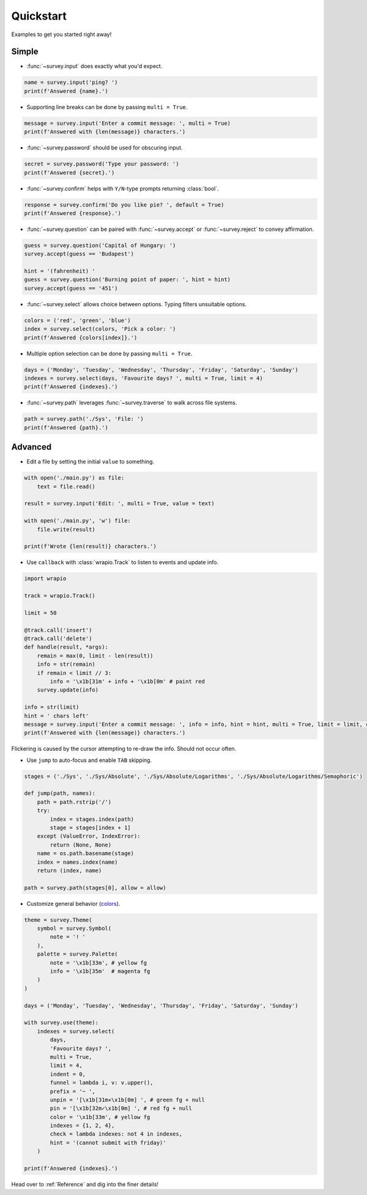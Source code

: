 Quickstart
==========

Examples to get you started right away!

Simple
------

- :func:`~survey.input` does exactly what you'd expect.

.. code-block:: py

    name = survey.input('ping? ')
    print(f'Answered {name}.')

.. image:: /_static/images/edit0.gif

- Supporting line breaks can be done by passing ``multi = True``.

.. code-block:: py

    message = survey.input('Enter a commit message: ', multi = True)
    print(f'Answered with {len(message)} characters.')

.. image:: /_static/images/edit1.gif

- :func:`~survey.password` should be used for obscuring input.

.. code-block:: py

    secret = survey.password('Type your password: ')
    print(f'Answered {secret}.')

.. image:: /_static/images/edit2.gif

- :func:`~survey.confirm` helps with ``Y/N``\-type prompts returning :class:`bool`.

.. code-block:: py

    response = survey.confirm('Do you like pie? ', default = True)
    print(f'Answered {response}.')

.. image:: /_static/images/edit3.gif

- :func:`~survey.question` can be paired with :func:`~survey.accept` or :func:`~survey.reject` to convey affirmation.

.. code-block:: py

    guess = survey.question('Capital of Hungary: ')
    survey.accept(guess == 'Budapest')

    hint = '(fahrenheit) '
    guess = survey.question('Burning point of paper: ', hint = hint)
    survey.accept(guess == '451')

.. image:: /_static/images/edit4.gif

- :func:`~survey.select` allows choice between options. Typing filters unsuitable options.

.. code-block:: py

    colors = ('red', 'green', 'blue')
    index = survey.select(colors, 'Pick a color: ')
    print(f'Answered {colors[index]}.')

.. image:: /_static/images/select0.gif

- Multiple option selection can be done by passing ``multi = True``.

.. code-block:: py

    days = ('Monday', 'Tuesday', 'Wednesday', 'Thursday', 'Friday', 'Saturday', 'Sunday')
    indexes = survey.select(days, 'Favourite days? ', multi = True, limit = 4)
    print(f'Answered {indexes}.')

.. image:: /_static/images/select1.gif

- :func:`~survey.path` leverages :func:`~survey.traverse` to walk across file systems.

.. code-block:: py

    path = survey.path('./Sys', 'File: ')
    print(f'Answered {path}.')

.. image:: /_static/images/path0.gif

Advanced
--------

- Edit a file by setting the initial ``value`` to something.

.. code-block:: py

    with open('./main.py') as file:
        text = file.read()

    result = survey.input('Edit: ', multi = True, value = text)

    with open('./main.py', 'w') file:
        file.write(result)

    print(f'Wrote {len(result)} characters.')

.. image:: /_static/images/edit5.gif

- Use ``callback`` with :class:`wrapio.Track` to listen to events and update info.

.. code-block:: py

    import wrapio

    track = wrapio.Track()

    limit = 50

    @track.call('insert')
    @track.call('delete')
    def handle(result, *args):
        remain = max(0, limit - len(result))
        info = str(remain)
        if remain < limit // 3:
            info = '\x1b[31m' + info + '\x1b[0m' # paint red
        survey.update(info)

    info = str(limit)
    hint = ' chars left'
    message = survey.input('Enter a commit message: ', info = info, hint = hint, multi = True, limit = limit, callback = track.invoke)
    print(f'Answered with {len(message)} characters.')

Flickering is caused by the cursor attempting to re-draw the info. Should not occur often.

.. image:: /_static/images/edit6.gif

- Use ``jump`` to auto-focus and enable ``TAB`` skipping.

.. code-block:: py

    stages = ('./Sys', './Sys/Absolute', './Sys/Absolute/Logarithms', './Sys/Absolute/Logarithms/Semaphoric')

    def jump(path, names):
        path = path.rstrip('/')
        try:
            index = stages.index(path)
            stage = stages[index + 1]
        except (ValueError, IndexError):
            return (None, None)
        name = os.path.basename(stage)
        index = names.index(name)
        return (index, name)

    path = survey.path(stages[0], allow = allow)

.. image:: /_static/images/path1.gif

- Customize general behavior (`colors <https://en.wikipedia.org/wiki/ANSI_escape_code#Colors>`_).

.. code-block:: py

    theme = survey.Theme(
        symbol = survey.Symbol(
            note = '! '
        ),
        palette = survey.Palette(
            note = '\x1b[33m', # yellow fg
            info = '\x1b[35m'  # magenta fg
        )
    )

    days = ('Monday', 'Tuesday', 'Wednesday', 'Thursday', 'Friday', 'Saturday', 'Sunday')

    with survey.use(theme):
        indexes = survey.select(
            days,
            'Favourite days? ',
            multi = True,
            limit = 4,
            indent = 0,
            funnel = lambda i, v: v.upper(),
            prefix = '~ ',
            unpin = '[\x1b[31m✕\x1b[0m] ', # green fg + null
            pin = '[\x1b[32m✓\x1b[0m] ', # red fg + null
            color = '\x1b[33m', # yellow fg
            indexes = {1, 2, 4},
            check = lambda indexes: not 4 in indexes,
            hint = '(cannot submit with friday)'
        )

    print(f'Answered {indexes}.')

.. image:: /_static/images/theme.gif

Head over to :ref:`Reference` and dig into the finer details!
